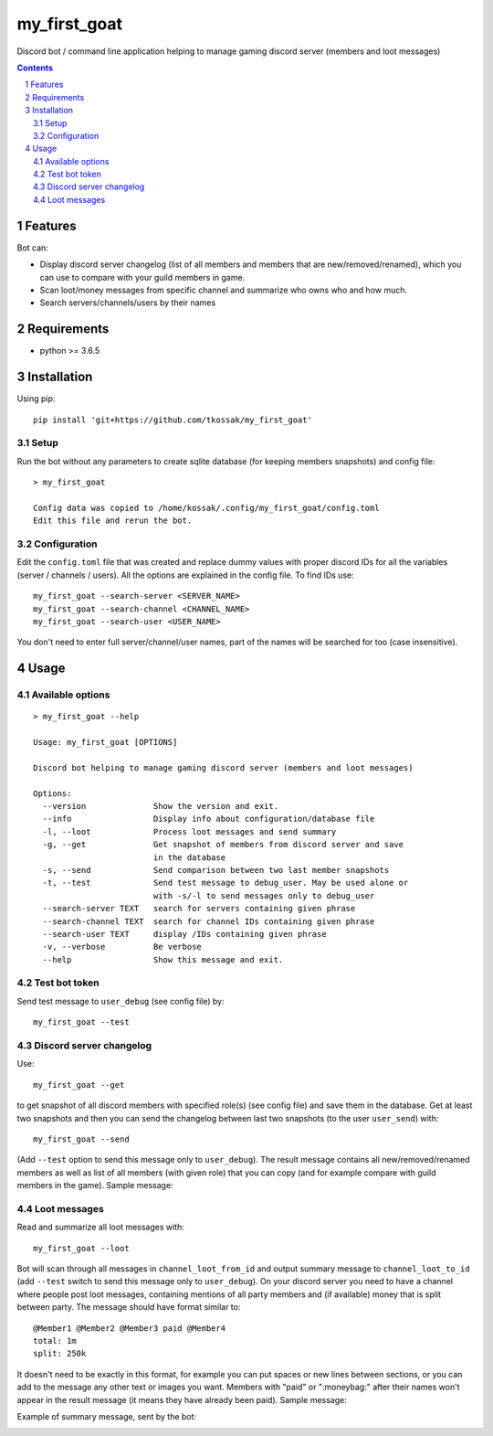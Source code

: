 *************
my_first_goat
*************
Discord bot / command line application helping to manage gaming discord server (members and loot messages)

.. contents::

.. section-numbering::

Features
========

Bot can:

+ Display discord server changelog (list of all members and members that are new/removed/renamed),
  which you can use to compare with your guild members in game.
+ Scan loot/money messages from specific channel and summarize who owns who and how much.
+ Search servers/channels/users by their names

Requirements
============

+ python >= 3.6.5

Installation
============


Using pip::

    pip install 'git+https://github.com/tkossak/my_first_goat'                                                                                             1 

Setup
-----
Run the bot without any parameters to create sqlite database (for keeping members snapshots) and config file::

    > my_first_goat

    Config data was copied to /home/kossak/.config/my_first_goat/config.toml
    Edit this file and rerun the bot.

Configuration
-------------
Edit the ``config.toml`` file that was created and replace dummy values with proper discord IDs for all the variables
(server / channels / users). All the options are explained in the config file. To find IDs use::

    my_first_goat --search-server <SERVER_NAME>
    my_first_goat --search-channel <CHANNEL_NAME>
    my_first_goat --search-user <USER_NAME>

You don't need to enter full server/channel/user names, part of the names will be searched for too (case insensitive).

Usage
=====

Available options
-----------------
::

    > my_first_goat --help

    Usage: my_first_goat [OPTIONS]

    Discord bot helping to manage gaming discord server (members and loot messages)

    Options:
      --version              Show the version and exit.
      --info                 Display info about configuration/database file
      -l, --loot             Process loot messages and send summary
      -g, --get              Get snapshot of members from discord server and save
                             in the database
      -s, --send             Send comparison between two last member snapshots
      -t, --test             Send test message to debug_user. May be used alone or
                             with -s/-l to send messages only to debug_user
      --search-server TEXT   search for servers containing given phrase
      --search-channel TEXT  search for channel IDs containing given phrase
      --search-user TEXT     display /IDs containing given phrase
      -v, --verbose          Be verbose
      --help                 Show this message and exit.

Test bot token
--------------

Send test message to ``user_debug`` (see config file) by::

    my_first_goat --test

Discord server changelog
------------------------

Use::

    my_first_goat --get

to get snapshot of all discord members with specified role(s) (see config file) and save them in the database.
Get at least two snapshots and then you can send the changelog between last two snapshots (to the user ``user_send``) with::

    my_first_goat --send

(Add ``--test`` option to send this message only to ``user_debug``). The result message contains all new/removed/renamed members as well as list of all members (with given role)
that you can copy (and for example compare with guild members in the game). Sample message:

.. image:: data/images/members_sample.png

Loot messages
-------------

Read and summarize all loot messages with::

    my_first_goat --loot

Bot will scan through all messages in ``channel_loot_from_id`` and output summary message to
``channel_loot_to_id`` (add ``--test`` switch to send this message only to ``user_debug``). On your discord server you need to have a channel where people post loot messages, containing
mentions of all party members and (if available) money that is split between party. The message should have format similar to::

    @Member1 @Member2 @Member3 paid @Member4
    total: 1m
    split: 250k

It doesn't need to be exactly in this format, for example you can put spaces or new lines between sections, or you can
add to the message any other text or images you want.
Members with "paid" or ":moneybag:" after their names won't appear in the result message
(it means they have already been paid).
Sample message:

.. image:: data/images/msg_loot_in_1.png

Example of summary message, sent by the bot:

.. image:: data/images/msg_loot_out_1.png

.. _Discord Application: https://discordapp.com/developers/applications/me
